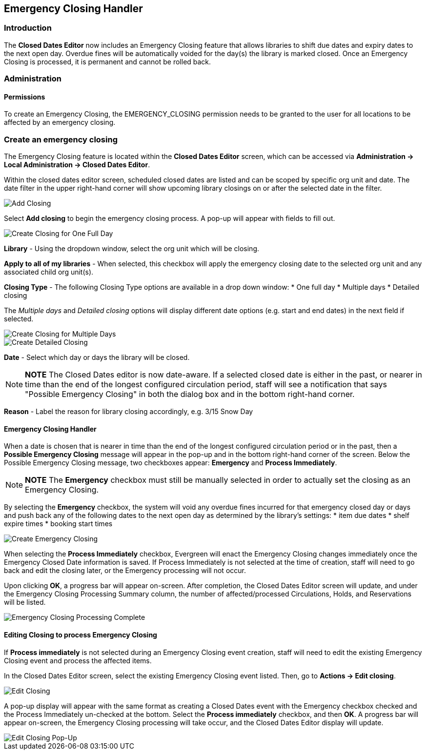 Emergency Closing Handler
-------------------------

Introduction
~~~~~~~~~~~~

The *Closed Dates Editor* now includes an Emergency Closing feature that allows libraries to shift due dates and expiry dates to the next open day. Overdue fines will be automatically voided for the day(s) the library is marked closed. Once an Emergency Closing is processed, it is permanent and cannot be rolled back.

Administration
~~~~~~~~~~~~~~

Permissions
^^^^^^^^^^^

To create an Emergency Closing, the EMERGENCY_CLOSING permission needs to be granted to the user for all locations to be affected by an emergency closing.
 
Create an emergency closing
~~~~~~~~~~~~~~~~~~~~~~~~~~~

The Emergency Closing feature is located within the *Closed Dates Editor* screen, which can be accessed via *Administration -> Local Administration -> Closed Dates Editor*. 

Within the closed dates editor screen, scheduled closed dates are listed and can be scoped by specific org unit and date. The date filter in the upper right-hand corner will show upcoming library closings on or after the selected date in the filter.

image::media/ECHClosedDatesEditorAddClosing.png[Add Closing]

Select *Add closing* to begin the emergency closing process. A pop-up will appear with fields to fill out. 

image::media/ECHLibraryClosingConstruction.png[Create Closing for One Full Day]

*Library* - Using the dropdown window, select the org unit which will be closing.

*Apply to all of my libraries* - When selected, this checkbox will apply the emergency closing date to the selected org unit and any associated child org unit(s).

*Closing Type* - The following Closing Type options are available in a drop down window:
* One full day
* Multiple days
* Detailed closing

The _Multiple days_ and _Detailed closing_ options will display different date options (e.g. start and end dates) in the next field if selected.

image::media/ECHLibraryClosingMultipleDays.png[Create Closing for Multiple Days]

image::media/ECHLibraryClosingDetailed.png[Create Detailed Closing]

*Date* - Select which day or days the library will be closed. 

[NOTE]
========================
*NOTE* The Closed Dates editor is now date-aware. If a selected closed date is either in the past, or nearer in time than the end of the longest configured circulation period, staff will see a notification that says "Possible Emergency Closing" in both the dialog box and in the bottom right-hand corner.
========================

*Reason* - Label the reason for library closing accordingly, e.g. 3/15 Snow Day

Emergency Closing Handler
^^^^^^^^^^^^^^^^^^^^^^^^^

When a date is chosen that is nearer in time than the end of the longest configured circulation period or in the past, then a *Possible Emergency Closing* message will appear in the pop-up and in the bottom right-hand corner of the screen. Below the Possible Emergency Closing message, two checkboxes appear: *Emergency* and *Process Immediately*. 

[NOTE]
=========================
*NOTE* The *Emergency* checkbox must still be manually selected in order to actually set the closing as an Emergency Closing.
=========================

By selecting the *Emergency* checkbox, the system will void any overdue fines incurred for that emergency closed day or days and push back any of the following dates to the next open day as determined by the library’s settings:
* item due dates
* shelf expire times
* booking start times

image::media/ECHClosingSnowDay.png[Create Emergency Closing]

When selecting the *Process Immediately* checkbox, Evergreen will enact the Emergency Closing changes immediately once the Emergency Closed Date information is saved. If Process Immediately is not selected at the time of creation, staff will need to go back and edit the closing later, or the Emergency processing will not occur.

Upon clicking *OK*, a progress bar will appear on-screen. After completion, the Closed Dates Editor screen will update, and under the Emergency Closing Processing Summary column, the number of affected/processed Circulations, Holds, and Reservations will be listed.

image::media/ECHLibraryClosingDone.png[Emergency Closing Processing Complete]

Editing Closing to process Emergency Closing
^^^^^^^^^^^^^^^^^^^^^^^^^^^^^^^^^^^^^^^^^^^^

If *Process immediately* is not selected during an Emergency Closing event creation, staff will need to edit the existing Emergency Closing event and process the affected items.

In the Closed Dates Editor screen, select the existing Emergency Closing event listed. Then, go to *Actions -> Edit closing*. 

image::media/ECHEditClosing.png[Edit Closing]

A pop-up display will appear with the same format as creating a Closed Dates event with the Emergency checkbox checked and the Process Immediately un-checked at the bottom. Select the *Process immediately* checkbox, and then *OK*. A progress bar will appear on-screen, the Emergency Closing processing will take occur, and the Closed Dates Editor display will update.

image::media/ECHEditClosingModal.png[Edit Closing Pop-Up]
